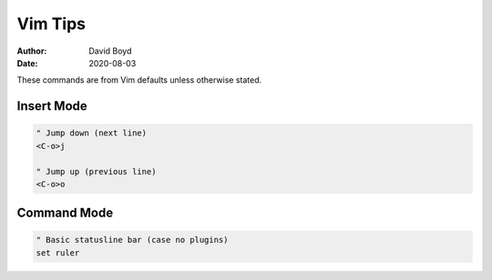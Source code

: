 Vim Tips
########
:Author: David Boyd
:Date: 2020-08-03

These commands are from Vim defaults unless otherwise stated.

Insert Mode
===========

.. code-block :: Vim

  " Jump down (next line)
  <C-o>j
  
  " Jump up (previous line)
  <C-o>o

Command Mode
============

.. code-block :: Vim

  " Basic statusline bar (case no plugins)
  set ruler
